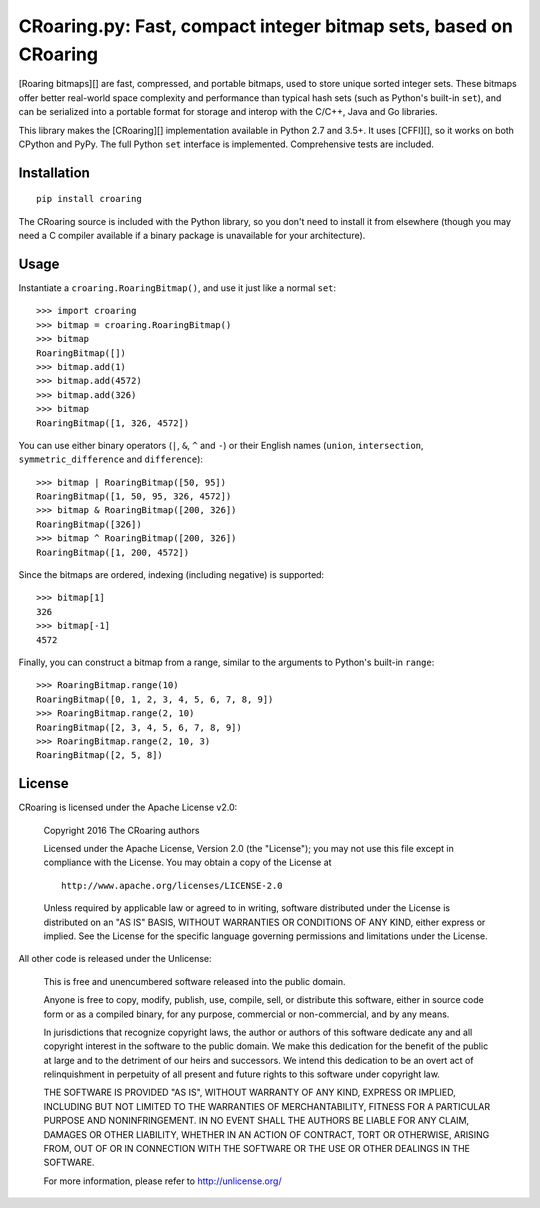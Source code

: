 CRoaring.py: Fast, compact integer bitmap sets, based on CRoaring
=================================================================

[Roaring bitmaps][] are fast, compressed, and portable bitmaps, used to
store unique sorted integer sets. These bitmaps offer better real-world
space complexity and performance than typical hash sets (such as
Python's built-in ``set``), and can be serialized into a portable format
for storage and interop with the C/C++, Java and Go libraries.

This library makes the [CRoaring][] implementation available in Python
2.7 and 3.5+. It uses [CFFI][], so it works on both CPython and PyPy.
The full Python ``set`` interface is implemented. Comprehensive tests
are included.

Installation
------------

::

    pip install croaring

The CRoaring source is included with the Python library, so you don't
need to install it from elsewhere (though you may need a C compiler
available if a binary package is unavailable for your architecture).

Usage
-----

Instantiate a ``croaring.RoaringBitmap()``, and use it just like a
normal ``set``:

::

    >>> import croaring
    >>> bitmap = croaring.RoaringBitmap()
    >>> bitmap
    RoaringBitmap([])
    >>> bitmap.add(1)
    >>> bitmap.add(4572)
    >>> bitmap.add(326)
    >>> bitmap
    RoaringBitmap([1, 326, 4572])

You can use either binary operators (``|``, ``&``, ``^`` and ``-``) or
their English names (``union``, ``intersection``,
``symmetric_difference`` and ``difference``):

::

    >>> bitmap | RoaringBitmap([50, 95])
    RoaringBitmap([1, 50, 95, 326, 4572])
    >>> bitmap & RoaringBitmap([200, 326])
    RoaringBitmap([326])
    >>> bitmap ^ RoaringBitmap([200, 326])
    RoaringBitmap([1, 200, 4572])

Since the bitmaps are ordered, indexing (including negative) is
supported:

::

    >>> bitmap[1]
    326
    >>> bitmap[-1]
    4572

Finally, you can construct a bitmap from a range, similar to the
arguments to Python's built-in ``range``:

::

    >>> RoaringBitmap.range(10)
    RoaringBitmap([0, 1, 2, 3, 4, 5, 6, 7, 8, 9])
    >>> RoaringBitmap.range(2, 10)
    RoaringBitmap([2, 3, 4, 5, 6, 7, 8, 9])
    >>> RoaringBitmap.range(2, 10, 3)
    RoaringBitmap([2, 5, 8])

License
-------

CRoaring is licensed under the Apache License v2.0:

    Copyright 2016 The CRoaring authors

    Licensed under the Apache License, Version 2.0 (the "License"); you
    may not use this file except in compliance with the License. You may
    obtain a copy of the License at

    ::

        http://www.apache.org/licenses/LICENSE-2.0

    Unless required by applicable law or agreed to in writing, software
    distributed under the License is distributed on an "AS IS" BASIS,
    WITHOUT WARRANTIES OR CONDITIONS OF ANY KIND, either express or
    implied. See the License for the specific language governing
    permissions and limitations under the License.

All other code is released under the Unlicense:

    This is free and unencumbered software released into the public
    domain.

    Anyone is free to copy, modify, publish, use, compile, sell, or
    distribute this software, either in source code form or as a
    compiled binary, for any purpose, commercial or non-commercial, and
    by any means.

    In jurisdictions that recognize copyright laws, the author or
    authors of this software dedicate any and all copyright interest in
    the software to the public domain. We make this dedication for the
    benefit of the public at large and to the detriment of our heirs and
    successors. We intend this dedication to be an overt act of
    relinquishment in perpetuity of all present and future rights to
    this software under copyright law.

    THE SOFTWARE IS PROVIDED "AS IS", WITHOUT WARRANTY OF ANY KIND,
    EXPRESS OR IMPLIED, INCLUDING BUT NOT LIMITED TO THE WARRANTIES OF
    MERCHANTABILITY, FITNESS FOR A PARTICULAR PURPOSE AND
    NONINFRINGEMENT. IN NO EVENT SHALL THE AUTHORS BE LIABLE FOR ANY
    CLAIM, DAMAGES OR OTHER LIABILITY, WHETHER IN AN ACTION OF CONTRACT,
    TORT OR OTHERWISE, ARISING FROM, OUT OF OR IN CONNECTION WITH THE
    SOFTWARE OR THE USE OR OTHER DEALINGS IN THE SOFTWARE.

    For more information, please refer to http://unlicense.org/
